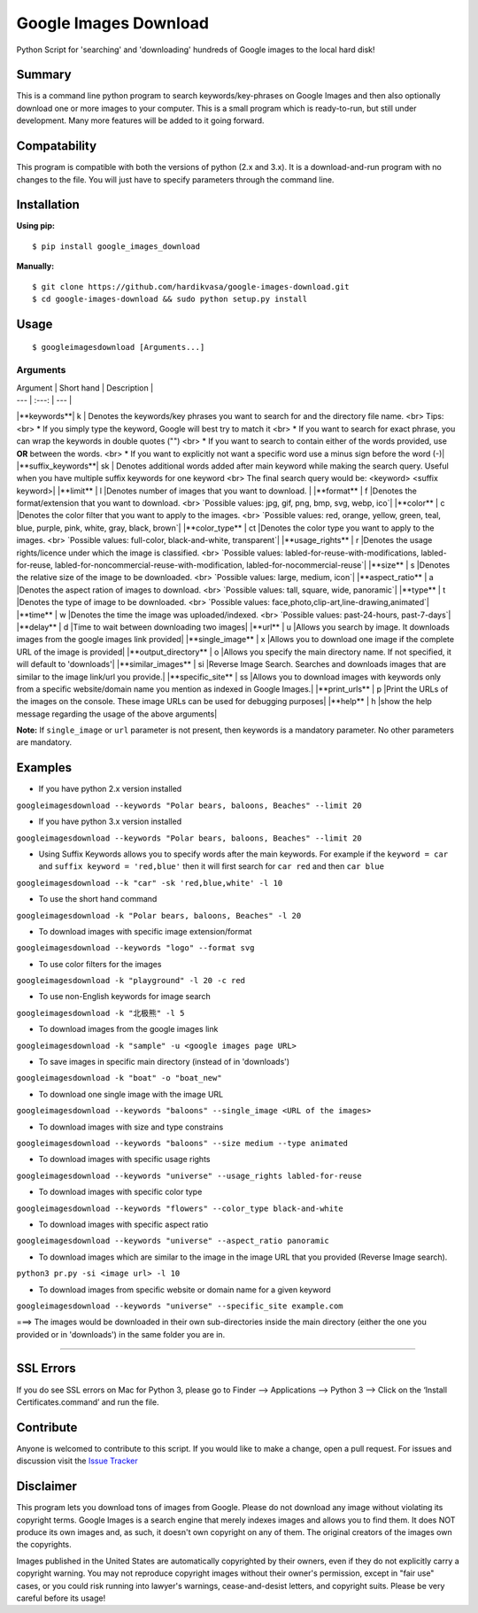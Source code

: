 Google Images Download
======================

Python Script for 'searching' and 'downloading' hundreds of Google images to the local hard disk!

Summary
-------

This is a command line python program to search keywords/key-phrases on Google Images
and then also optionally download one or more images to your computer.
This is a small program which is ready-to-run, but still under development.
Many more features will be added to it going forward.

Compatability
-------------

This program is compatible with both the versions of python (2.x and 3.x).
It is a download-and-run program with no changes to the file.
You will just have to specify parameters through the command line.

Installation
------------

**Using pip:**

::

    $ pip install google_images_download

**Manually:**

::

    $ git clone https://github.com/hardikvasa/google-images-download.git
    $ cd google-images-download && sudo python setup.py install

Usage
-----

::

    $ googleimagesdownload [Arguments...]

Arguments
~~~~~~~~~

| Argument  | Short hand | Description |
| --- | :---: | --- |
|**keywords**| k | Denotes the keywords/key phrases you want to search for and the directory file name. <br> Tips: <br> * If you simply type the keyword, Google will best try to match it <br> * If you want to search for exact phrase, you can wrap the keywords in double quotes ("") <br> * If you want to search to contain either of the words provided, use **OR** between the words. <br> * If you want to explicitly not want a specific word use a minus sign before the word (-)|
|**suffix_keywords**| sk | Denotes additional words added after main keyword while making the search query. Useful when you have multiple suffix keywords for one keyword <br> The final search query would be: <keyword> <suffix keyword>|
|**limit** | l |Denotes number of images that you want to download.  |
|**format** | f |Denotes the format/extension that you want to download. <br> `Possible values: jpg, gif, png, bmp, svg, webp, ico`|
|**color** | c |Denotes the color filter that you want to apply to the images. <br> `Possible values: red, orange, yellow, green, teal, blue, purple, pink, white, gray, black, brown`|
|**color_type** | ct |Denotes the color type you want to apply to the images. <br> `Possible values: full-color, black-and-white, transparent`|
|**usage_rights** | r |Denotes the usage rights/licence under which the image is classified. <br> `Possible values: labled-for-reuse-with-modifications, labled-for-reuse, labled-for-noncommercial-reuse-with-modification, labled-for-nocommercial-reuse`|
|**size** | s |Denotes the relative size of the image to be downloaded. <br> `Possible values: large, medium, icon`|
|**aspect_ratio** | a |Denotes the aspect ration of images to download. <br> `Possible values: tall, square, wide, panoramic`|
|**type** | t |Denotes the type of image to be downloaded. <br> `Possible values: face,photo,clip-art,line-drawing,animated`|
|**time** | w |Denotes the time the image was uploaded/indexed. <br> `Possible values: past-24-hours, past-7-days`|
|**delay** | d |Time to wait between downloading two images|
|**url** | u |Allows you search by image. It downloads images from the google images link provided|
|**single_image** | x |Allows you to download one image if the complete URL of the image is provided|
|**output_directory** | o |Allows you specify the main directory name. If not specified, it will default to 'downloads'|
|**similar_images** | si |Reverse Image Search. Searches and downloads images that are similar to the image link/url you provide.|
|**specific_site** | ss |Allows you to download images with keywords only from a specific website/domain name you mention as indexed in Google Images.|
|**print_urls** | p |Print the URLs of the images on the console. These image URLs can be used for debugging purposes|
|**help** | h |show the help message regarding the usage of the above arguments|

**Note:** If ``single_image`` or ``url`` parameter is not present, then keywords is a mandatory parameter. No other parameters are mandatory.

Examples
--------

-  If you have python 2.x version installed

``googleimagesdownload --keywords "Polar bears, baloons, Beaches" --limit 20``

-  If you have python 3.x version installed

``googleimagesdownload --keywords "Polar bears, baloons, Beaches" --limit 20``

-  Using Suffix Keywords allows you to specify words after the main
   keywords. For example if the ``keyword = car`` and
   ``suffix keyword = 'red,blue'`` then it will first search for
   ``car red`` and then ``car blue``

``googleimagesdownload --k "car" -sk 'red,blue,white' -l 10``

-  To use the short hand command

``googleimagesdownload -k "Polar bears, baloons, Beaches" -l 20``

-  To download images with specific image extension/format

``googleimagesdownload --keywords "logo" --format svg``

-  To use color filters for the images

``googleimagesdownload -k "playground" -l 20 -c red``

-  To use non-English keywords for image search

``googleimagesdownload -k "北极熊" -l 5``

-  To download images from the google images link

``googleimagesdownload -k "sample" -u <google images page URL>``

-  To save images in specific main directory (instead of in 'downloads')

``googleimagesdownload -k "boat" -o "boat_new"``

-  To download one single image with the image URL

``googleimagesdownload --keywords "baloons" --single_image <URL of the images>``

-  To download images with size and type constrains

``googleimagesdownload --keywords "baloons" --size medium --type animated``

-  To download images with specific usage rights

``googleimagesdownload --keywords "universe" --usage_rights labled-for-reuse``

-  To download images with specific color type

``googleimagesdownload --keywords "flowers" --color_type black-and-white``

-  To download images with specific aspect ratio

``googleimagesdownload --keywords "universe" --aspect_ratio panoramic``

-  To download images which are similar to the image in the image URL that you provided (Reverse Image search).

``python3 pr.py -si <image url> -l 10``

-  To download images from specific website or domain name for a given keyword

``googleimagesdownload --keywords "universe" --specific_site example.com``

===> The images would be downloaded in their own sub-directories inside the main directory
(either the one you provided or in 'downloads') in the same folder you are in.

--------------

SSL Errors
----------

If you do see SSL errors on Mac for Python 3,
please go to Finder —> Applications —> Python 3 —> Click on the ‘Install Certificates.command’
and run the file.

Contribute
----------

Anyone is welcomed to contribute to this script.
If you would like to make a change, open a pull request.
For issues and discussion visit the
`Issue Tracker <https://github.com/hardikvasa/google-images-download/issues>`__

Disclaimer
----------

This program lets you download tons of images from Google.
Please do not download any image without violating its copyright terms.
Google Images is a search engine that merely indexes images and allows you to find them.
It does NOT produce its own images and, as such, it doesn't own copyright on any of them.
The original creators of the images own the copyrights.

Images published in the United States are automatically copyrighted by their owners,
even if they do not explicitly carry a copyright warning.
You may not reproduce copyright images without their owner's permission,
except in "fair use" cases,
or you could risk running into lawyer's warnings, cease-and-desist letters, and copyright suits.
Please be very careful before its usage!

